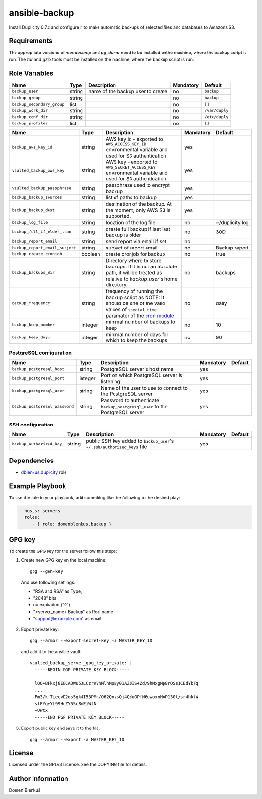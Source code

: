 ansible-backup
==============

Install Duplicity 0.7.x and configure it to make automatic backups  of
selected files and databases to Amazons S3.

Requirements
------------

The appropriate versions of `mondodump` and `pg_dump` need to be
installed onthe machine, where the backup script is run.
The `tar` and `gzip` tools must be installed on the machine, where the
backup script is run.

Role Variables
--------------

+------------------------------------+----------+-------------------------------------------+-----------+------------------------------------+
|                Name                |   Type   |                Description                | Mandatory |              Default               |
+====================================+==========+===========================================+===========+====================================+
| ``backup_user``                    |  string  | name of the backup user to create         |     no    | ``backup``                         |
+------------------------------------+----------+-------------------------------------------+-----------+------------------------------------+
| ``backup_group``                   |  string  |                                           |     no    | ``backup``                         |
+------------------------------------+----------+-------------------------------------------+-----------+------------------------------------+
| ``backup_secondary_group``         |  list    |                                           |     no    | ``[]``                             |
+------------------------------------+----------+-------------------------------------------+-----------+------------------------------------+
| ``backup_work_dir``                |  string  |                                           |     no    | ``/var/duply``                     |
+------------------------------------+----------+-------------------------------------------+-----------+------------------------------------+
| ``backup_conf_dir``                |  string  |                                           |     no    | ``/etc/duply``                     |
+------------------------------------+----------+-------------------------------------------+-----------+------------------------------------+
| ``backup_profiles``                |   list   |                                           |     no    | ``[]``                             |
+------------------------------------+----------+-------------------------------------------+-----------+------------------------------------+


+------------------------------------+----------+-------------------------------------------+-----------+------------------------------------+
|                Name                |   Type   |                Description                | Mandatory |              Default               |
+====================================+==========+===========================================+===========+====================================+
| ``backup_aws_key_id``              |  string  | AWS key id - exported to                  |    yes    |                                    |
|                                    |          | ``AWS_ACCESS_KEY_ID`` environmental       |           |                                    |
|                                    |          | variable and used for S3 authentication   |           |                                    |
+------------------------------------+----------+-------------------------------------------+-----------+------------------------------------+
| ``vaulted_backup_aws_key``         |  string  | AWS key - exported to                     |    yes    |                                    |
|                                    |          | ``AWS_SECRET_ACCESS_KEY`` environmental   |           |                                    |
|                                    |          | variable and used for S3 authentication   |           |                                    |
+------------------------------------+----------+-------------------------------------------+-----------+------------------------------------+
| ``vaulted_backup_passphrase``      |  string  | passphrase used to encrypt backup         |    yes    |                                    |
+------------------------------------+----------+-------------------------------------------+-----------+------------------------------------+
| ``backup_backup_sources``          |  string  | list of paths to backup                   |    yes    |                                    |
+------------------------------------+----------+-------------------------------------------+-----------+------------------------------------+
| ``backup_backup_dest``             |  string  | destination of the backup. At the moment, |    yes    |                                    |
|                                    |          | only AWS S3 is supported.                 |           |                                    |
+------------------------------------+----------+-------------------------------------------+-----------+------------------------------------+
| ``backup_log_file``                |  string  | location of the log file                  |     no    | ~/duplicity.log                    |
+------------------------------------+----------+-------------------------------------------+-----------+------------------------------------+
| ``backup_full_if_older_than``      |  string  | create full backup if last last backup is |     no    | 30D                                |
|                                    |          | older                                     |           |                                    |
+------------------------------------+----------+-------------------------------------------+-----------+------------------------------------+
| ``backup_report_email``            |  string  | send report via email if set              |     no    |                                    |
+------------------------------------+----------+-------------------------------------------+-----------+------------------------------------+
| ``backup_report_email_subject``    |  string  | subject of report email                   |     no    | Backup report                      |
+------------------------------------+----------+-------------------------------------------+-----------+------------------------------------+
| ``backup_create_cronjob``          | boolean  | create cronjob for backup                 |     no    | true                               |
+------------------------------------+----------+-------------------------------------------+-----------+------------------------------------+
| ``backup_backups_dir``             |  string  | Directory where to store backups. If it   |     no    | backups                            |
|                                    |          | is not an absolute path, it will be       |           |                                    |
|                                    |          | treated as relative to `backup_user`'s    |           |                                    |
|                                    |          | home directory                            |           |                                    |
+------------------------------------+----------+-------------------------------------------+-----------+------------------------------------+
| ``backup_frequency``               |  string  | frequency of running the backup script as |     no    | daily                              |
|                                    |          | NOTE: It should be one of the valid       |           |                                    |
|                                    |          | values of ``special_time`` paramater of   |           |                                    |
|                                    |          | the `cron module`__                       |           |                                    |
+------------------------------------+----------+-------------------------------------------+-----------+------------------------------------+
| ``backup_keep_number``             |  integer | minimal number of backups to keep         |     no    | 10                                 |
+------------------------------------+----------+-------------------------------------------+-----------+------------------------------------+
| ``backup_keep_days``               |  integer | minimal number of days for which to keep  |     no    | 90                                 |
|                                    |          | the backups                               |           |                                    |
+------------------------------------+----------+-------------------------------------------+-----------+------------------------------------+

.. __: http://docs.ansible.com/cron_module.html


PostgreSQL configuration
~~~~~~~~~~~~~~~~~~~~~~~~

+------------------------------------+----------+-------------------------------------------+-----------+------------------------------------+
|                Name                |   Type   |                Description                | Mandatory |              Default               |
+====================================+==========+===========================================+===========+====================================+
| ``backup_postgresql_host``         |  string  | PostgreSQL server's host name             |     yes   |                                    |
+------------------------------------+----------+-------------------------------------------+-----------+------------------------------------+
| ``backup_postgresql_port``         |  integer | Port on which PostgreSQL server is        |     yes   |                                    |
|                                    |          | listening                                 |           |                                    |
+------------------------------------+----------+-------------------------------------------+-----------+------------------------------------+
| ``backup_postgresql_user``         |  string  | Name of the user to use to connect to the |     yes   |                                    |
|                                    |          | PostgreSQL server                         |           |                                    |
+------------------------------------+----------+-------------------------------------------+-----------+------------------------------------+
| ``backup_postgresql_password``     |  string  | Password to authenticate                  |     yes   |                                    |
|                                    |          | ``backup_postgresql_user`` to the         |           |                                    |
|                                    |          | PostgreSQL server                         |           |                                    |
+------------------------------------+----------+-------------------------------------------+-----------+------------------------------------+


SSH configuration
~~~~~~~~~~~~~~~~~

+------------------------------------+----------+-------------------------------------------+-----------+------------------------------------+
|                Name                |   Type   |                Description                | Mandatory |              Default               |
+====================================+==========+===========================================+===========+====================================+
| ``backup_authorized_key``          |  string  | public SSH key added to ``backup_user``'s |     yes   |                                    |
|                                    |          | ``~/.ssh/authorized_keys`` file           |           |                                    |
+------------------------------------+----------+-------------------------------------------+-----------+------------------------------------+

Dependencies
------------

- `dblenkus.duplicity`_ role

.. _dblenkus.duplicity: https://galaxy.ansible.com/dblenkus/duplicity/

Example Playbook
----------------

To use the role in your playbook, add something like the following to
the desired play:

.. code-block:: yaml

    - hosts: servers
      roles:
         - { role: domenblenkus.backup }

GPG key
-------

To create the GPG key for the server follow this steps:

1. Create new GPG key on the local machine::

    gpg --gen-key

  And use following settings:

  - "RSA and RSA" as Type,
  - "2048" bits
  - no expiration ("0")
  - "<server_name> Backup" as Real name
  - "support@example.com" as email

2. Export private key::

    gpg --armor --export-secret-key -a MASTER_KEY_ID

   and add it to the ansible vault::

    vaulted_backup_server_gpg_key_private: |
      -----BEGIN PGP PRIVATE KEY BLOCK-----

      lQO+BFkxj8EBCADWU53LCzrKVhMlhMoNy01AZOIS4Zd/9hMxgMp8rQSsICEdYbFq
      ...
      Fm3/kfTiecvD2os5gk4I53PMn/O62QnssQj4QduGPfN6uwoxnHoP130t/sr4hkfW
      slFYgvYL99HuZY55c8mEiWtN
      =UWCx
      -----END PGP PRIVATE KEY BLOCK-----

3. Export public key and save it to the file::

    gpg --armor --export -a MASTER_KEY_ID


License
-------

Licensed under the GPLv3 License. See the COPYING file for details.

Author Information
------------------

Domen Blenkuš
